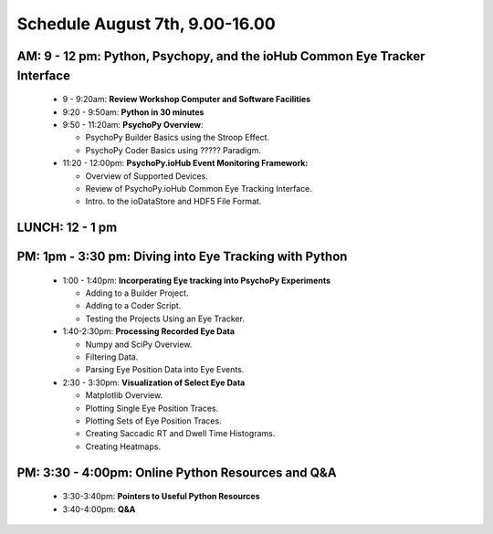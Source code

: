 
Schedule August 7th, 9.00-16.00
--------------------------------

AM: 9 - 12 pm: Python, Psychopy, and the ioHub Common Eye Tracker Interface
~~~~~~~~~~~~~~~~~~~~~~~~~~~~~~~~~~~~~~~~~~~~~~~~~~~~~~~~~~~~~~~~~~~~~~~~~~~~~~~~~
  * 9 - 9:20am: **Review Workshop Computer and Software Facilities** 
  * 9:20 - 9:50am: **Python in 30 minutes**
  * 9:50 - 11:20am: **PsychoPy Overview**:
  
    * PsychoPy Builder Basics using the Stroop Effect.
    * PsychoPy Coder Basics using ????? Paradigm.
  
  * 11:20 - 12:00pm: **PsychoPy.ioHub Event Monitoring Framework:**

    * Overview of Supported Devices.
    * Review of PsychoPy.ioHub Common Eye Tracking Interface.
    * Intro. to the ioDataStore and HDF5 File Format.

LUNCH: 12 - 1 pm
~~~~~~~~~~~~~~~~~
   
PM: 1pm - 3:30 pm: Diving into Eye Tracking with Python
~~~~~~~~~~~~~~~~~~~~~~~~~~~~~~~~~~~~~~~~~~~~~~~~~~~~~~~~~
  * 1:00 - 1:40pm: **Incorperating Eye tracking into PsychoPy Experiments**

    * Adding to a Builder Project.
    * Adding to a Coder Script.
    * Testing the Projects Using an Eye Tracker.

  * 1:40-2:30pm: **Processing Recorded Eye Data**

    * Numpy and SciPy Overview.
    * Filtering Data.
    * Parsing Eye Position Data into Eye Events.

  * 2:30 - 3:30pm: **Visualization of Select Eye Data**

    * Matplotlib Overview.
    * Plotting Single Eye Position Traces.
    * Plotting Sets of Eye Position Traces.
    * Creating Saccadic RT and Dwell Time Histograms.
    * Creating Heatmaps.

PM: 3:30 - 4:00pm: Online Python Resources and Q&A
~~~~~~~~~~~~~~~~~~~~~~~~~~~~~~~~~~~~~~~~~~~~~~~~~~~~~~    

  * 3:30-3:40pm: **Pointers to Useful Python Resources**
  * 3:40-4:00pm: **Q&A**

